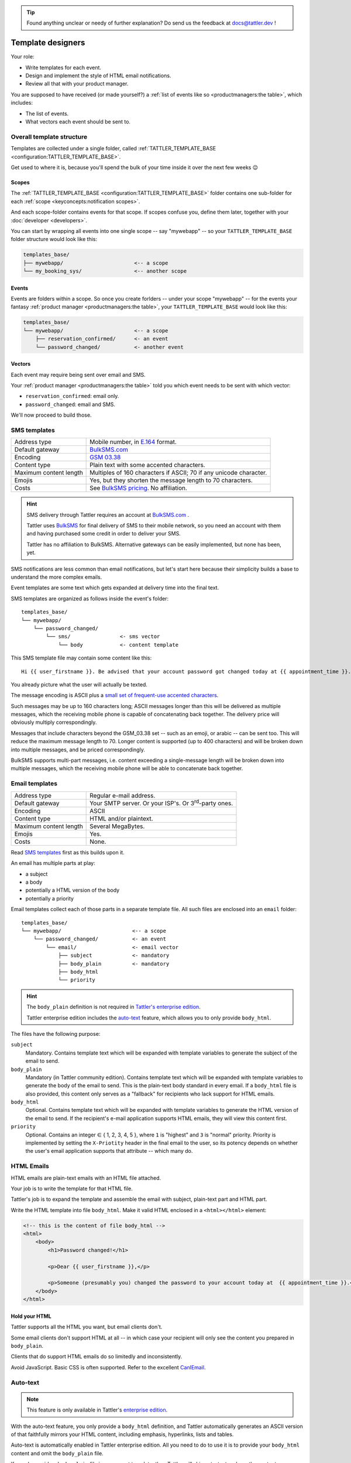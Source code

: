 .. tip:: Found anything unclear or needy of further explanation? Do send us the feedback at `docs@tattler.dev <mailto:docs@tattler.dev>`_ !

Template designers
==================

Your role:

- Write templates for each event.
- Design and implement the style of HTML email notifications.
- Review all that with your product manager.

You are supposed to have received (or made yourself?) a
:ref:`list of events like so <productmanagers:the table>`, which includes:

- The list of events.
- What vectors each event should be sent to.

Overall template structure
--------------------------

Templates are collected under a single folder, called :ref:`TATTLER_TEMPLATE_BASE <configuration:TATTLER_TEMPLATE_BASE>`.

Get used to where it is, because you'll spend the bulk of your time inside it over the next few weeks 😉

Scopes
^^^^^^

The :ref:`TATTLER_TEMPLATE_BASE <configuration:TATTLER_TEMPLATE_BASE>` folder contains one sub-folder for each
:ref:`scope <keyconcepts:notification scopes>`.

And each scope-folder contains events for that scope.
If scopes confuse you, define them later, together with your :doc:`developer <developers>`.

You can start by wrapping all events into one single scope -- say "mywebapp" -- so your
``TATTLER_TEMPLATE_BASE`` folder structure would look like this:

.. code-block:: text
    
    templates_base/
    ├── mywebapp/                       <-- a scope
    └── my_booking_sys/                 <-- another scope

Events
^^^^^^

Events are folders within a scope. So once you create forlders -- under your scope "mywebapp" --
for the events your fantasy :ref:`product manager <productmanagers:the table>`, your ``TATTLER_TEMPLATE_BASE``
would look like this:

.. code-block:: text

    templates_base/
    └── mywebapp/                       <-- a scope
        ├── reservation_confirmed/      <- an event
        └── password_changed/           <- another event

Vectors
^^^^^^^

Each event may require being sent over email and SMS.

Your :ref:`product manager <productmanagers:the table>` told you which event needs to be sent
with which vector:

- ``reservation_confirmed``: email only.
- ``password_changed``: email and SMS.

We'll now proceed to build those.

SMS templates
-------------

+------------------------+---------------------------------------------------------------------------------+
| Address type           | Mobile number, in `E.164 <https://www.bulksms.com/developer/json/v1/>`_ format. |
+------------------------+---------------------------------------------------------------------------------+
| Default gateway        | `BulkSMS.com <https://bulksms.com>`_                                            |
+------------------------+---------------------------------------------------------------------------------+
| Encoding               | `GSM 03.38 <https://en.wikipedia.org/wiki/GSM_03.38>`_                          |
+------------------------+---------------------------------------------------------------------------------+
| Content type           | Plain text with some accented characters.                                       |
+------------------------+---------------------------------------------------------------------------------+
| Maximum content length | Multiples of 160 characters if ASCII; 70 if any unicode character.              |
+------------------------+---------------------------------------------------------------------------------+
| Emojis                 | Yes, but they shorten the message length to 70 characters.                      |
+------------------------+---------------------------------------------------------------------------------+
| Costs                  | See `BulkSMS pricing <https://www.bulksms.com/pricing/>`_. No affiliation.      |
+------------------------+---------------------------------------------------------------------------------+

.. hint:: SMS delivery through Tattler requires an account at `BulkSMS.com`_ .

    Tattler uses `BulkSMS <https://bulksms.com>`_ for final delivery of SMS to their mobile
    network, so you need an account with them and having purchased some credit in order to
    deliver your SMS.
    
    Tattler has no affiliation to BulkSMS. Alternative gateways can be easily
    implemented, but none has been, yet.

SMS notifications are less common than email notifications, but let's start here because
their simplicity builds a base to understand the more complex emails.

Event templates are some text which gets expanded at delivery time into the final text.

SMS templates are organized as follows inside the event's folder::

    templates_base/
    └── mywebapp/
        └── password_changed/
            └── sms/                <- sms vector
                └── body            <- content template

This SMS template file may contain some content like this::

    Hi {{ user_firstname }}. Be advised that your account password got changed today at {{ appointment_time }}. The address is {{ update_time }}.

You already picture what the user will actually be texted.

The message encoding is ASCII plus a `small set of frequent-use accented characters <https://en.wikipedia.org/wiki/GSM_03.38>`_.

Such messages may be up to 160 characters long; ASCII messages longer than this will be delivered
as multiple messages, which the receiving mobile phone is capable of concatenating back together.
The delivery price will obviously multiply correspondingly.

Messages that include characters beyond the GSM_03.38 set -- such as an emoji, or arabic --
can be sent too. This will reduce the maximum message length to 70. Longer content is supported
(up to 400 characters) and will be broken down into multiple messages, and be priced correspondingly.

BulkSMS supports multi-part messages, i.e. content exceeding a single-message length will be broken down into multiple messages,
which the receiving mobile phone will be able to concatenate back together. 

Email templates
---------------

+------------------------+---------------------------------------------------------------------------------+
| Address type           | Regular e-mail address.                                                         |
+------------------------+---------------------------------------------------------------------------------+
| Default gateway        | Your SMTP server. Or your ISP's. Or 3\ :sup:`rd`-party ones.                    |
+------------------------+---------------------------------------------------------------------------------+
| Encoding               | ASCII                                                                           |
+------------------------+---------------------------------------------------------------------------------+
| Content type           | HTML and/or plaintext.                                                          |
+------------------------+---------------------------------------------------------------------------------+
| Maximum content length | Several MegaBytes.                                                              |
+------------------------+---------------------------------------------------------------------------------+
| Emojis                 | Yes.                                                                            |
+------------------------+---------------------------------------------------------------------------------+
| Costs                  | None.                                                                           |
+------------------------+---------------------------------------------------------------------------------+


Read `SMS templates`_ first as this builds upon it.

An email has multiple parts at play:

- a subject
- a body
- potentially a HTML version of the body
- potentially a priority

Email templates collect each of those parts in a separate template file. All
such files are enclosed into an ``email`` folder::

    templates_base/
    └── mywebapp/                       <-- a scope
        └── password_changed/           <- an event
            └── email/                  <- email vector
                ├── subject             <- mandatory
                ├── body_plain          <- mandatory
                ├── body_html
                └── priority

.. hint:: The ``body_plain`` definition is not required in `Tattler's enterprise edition <https://tattler.dev/#enterprise>`_.

    Tattler enterprise edition includes the `auto-text`_ feature, which allows
    you to only provide ``body_html``.
    
The files have the following purpose:

``subject``
    Mandatory. Contains template text which will be expanded with template variables to generate the subject of the email to send.

``body_plain``
    Mandatory (in Tattler community edition). Contains template text which will be expanded with template variables to generate the body of the email to send.
    This is the plain-text body standard in every email. If a ``body_html`` file is also provided, this content only serves as a "fallback" for recipients who lack support for HTML emails.

``body_html``
    Optional. Contains template text which will be expanded with template variables to generate the HTML version of the email to send. If the recipient's e-mail application supports HTML emails, they will
    view this content first.

``priority``
    Optional. Contains an integer ∈ { 1, 2, 3, 4, 5 }, where ``1`` is "highest" and ``3`` is "normal" priority.
    Priority is implemented by setting the ``X-Priotity`` header in the final email to the user,
    so its potency depends on whether the user's email application supports that attribute -- which many do.

HTML Emails
-----------

HTML emails are plain-text emails with an HTML file attached.

Your job is to write the template for that HTML file.

Tattler's job is to expand the template and assemble the email with subject,
plain-text part and HTML part.

Write the HTML template into file ``body_html``. Make it valid HTML enclosed in
a ``<html></html>`` element:

.. code-block:: html

    <!-- this is the content of file body_html -->
    <html>
        <body>
            <h1>Password changed!</h1>

            <p>Dear {{ user_firstname }},</p>

            <p>Someone (presumably you) changed the password to your account today at  {{ appointment_time }}.</p>
        </body>
    </html>

Hold your HTML
^^^^^^^^^^^^^^

Tattler supports all the HTML you want, but email clients don't.

Some email clients don't support HTML at all -- in which case your recipient will only see
the content you prepared in ``body_plain``.

Clients that do support HTML emails do so limitedly and inconsistently.

Avoid JavaScript. Basic CSS is often supported. Refer to the excellent
`CanIEmail <https://www.caniemail.com>`_.

Auto-text
---------

.. note:: This feature is only available in Tattler's `enterprise edition <https://tattler.dev#enterprise>`_.
    
With the auto-text feature, you only provide a ``body_html`` definition,
and Tattler automatically generates an ASCII version of that faithfully
mirrors your HTML content, including emphasis, hyperlinks, lists and tables.

Auto-text is automatically enabled in Tattler enterprise edition. All you
need to do to use it is to provide your ``body_html`` content and omit the
``body_plain`` file.

If you do provide a ``body_plain`` file in your event template, then Tattler
will skip auto-text and use the content your provided in it as plaintext version.


Base templates
--------------

You usually want to send notifications with a consistent style. Especially for HTML,
where you want to have a common design -- colors, fonts, footer links etc.

But often also for plain-text, where you might want to include disclaimer footers.

The tools you learned so far enable you to do that, but you'd repeat those common
elements in every single event template.

Tattler supports **base templates** to simplify that::

    templates_base/
    └── mywebapp/                       <-- a scope
        ├── _base                       <- base template (NB: _base )
        │   └── email/                  <- base template for email
        │       ├── subject             
        │       ├── body_plain          
        │       ├── body_html
        │       └── priority
        └── reservation_confirmed/      <- event template
            └── email/
                ├── subject             
                ├── body_plain          
                ├── body_html
                └── priority

The base template is just like an event template, but named ``_base``. Notice the
underscore!

Place it into the same folder of your events, i.e. beneath the
:ref:`scope <keyconcepts:notification scopes>` folder.

When you do that, this template will be loaded before the template of the event
to send.

How do the templates for *base* and *event* interact?

If you use Jinja as template engine -- as seen at :doc:`installation <quickstart>`,
then the base template in passed to the event template as variable ``base_template``.

The event template can then use Jinja's ``{% extends base_template %}`` keyword and
leverage `Jinja's template inheritance <https://jinja.palletsprojects.com/en/3.1.x/templates/#template-inheritance>`_.

Here's an example for the **base template**:

.. code-block:: Jinja

    {# this is _base/email/body_html #}
    <!DOCTYPE html>
    <html>
        <head>
            <title>{% block title %}Default title{% endblock %}</title>
        </head>
        <body>
        This content will be displayed in every event template that
        extends this base template.

        {% block content %}This can be overridden by
        each event template{% endblock %}

        {% block footer %}Call +41 78965432 for support.{% endblock %}
        </body>
    </html>

and here's an example for any **event template** that uses the base template:

.. code-block:: Jinja

    {% extends base_template %}
    {# this is reservation_confirmed/email/body_plain #}

    Hello {{ user_firstname }}! You might meet with any of these specialists:
    
    {% for name in specialists %}
    {{ name }}
    {% endfor %}

Nota bene:

* Adding a base template to a scope only makes it available as "opt-in" to events in the scope. Each event template defines for itself whether it uses the base template or not.
* Event templates must explicitly reference the base template when they want to extend it.
* The ``{% extends base_template %}`` tag must be at the very beginning of the event template.

Deploying base templates
^^^^^^^^^^^^^^^^^^^^^^^^

Base templates are made available per-:ref:`scope <keyconcepts:notification scopes>`.

However, often a company style applies to notifications from all subsystems.

No worries! It's easy to share a base template across scopes with **symbolic links**::

    templates_base/
    ├── _base/                  <-- concrete base template to share
    ├── mywebapp/               <-- a scope
    │   ├── _base/              <- symbolic link to -> ../_base/
    │   ├── password_changed/    <- an event
    │   └── order_accepted/
    ├── fulfiller/              <-- a scope
    │   ├── _base/              <- symbolic link to -> ../_base/
    │   ├── order_shipped/       <- an event
    │   ├── delay_occurred/
    │   └── shipping_error/
    └── pmtintegrator/          <-- a scope
        ├── _base/              <- symbolic link to -> ../_base/
        └── cc_charge_failed/    <- an event

Simply create those as follows:

.. code-block:: bash

    cd templates_base/
    # create your actual _base template inside here
    mkdir -p _base/email/
    # create symlinks to it in every scope
    ln -s ../_base mywebapp/
    ln -s ../_base fulfiller/
    ln -s ../_base pmtintegrator/

This obviously gives you the freedom to mix and match base templates as you please.
For example, you may want to have 2 base templates, and have events from each scope
use either one of them, simply by setting the right target of the symbolic link.

Email priority
--------------

Many email clients support setting and viewing an email *priority*.

These include Thunderbird, Gmail, Outlook and Apple mail.

tattler allows you to set an email's priority by placing the ``priority`` file
into the email template folder:

.. code-block:: bash

    cd templates_base/password_changed/email/
    echo "1" > priority

This will make the message "high-priority" when the user's email application supports
the feature.

Setting this file makes sense with only 2 values:

* ``1`` for "high priority"
* ``5`` for "low priority"

Value ``3`` (normal priority) is a non-action, and the values inbetween are not meaningful.

Setting messages as high-priority raises the visibility of the notification in the user's mailbox,
which loads notification fatigue even further -- so use it sparingly. A case where high-priority
makes sense is when the notification is important and also time-critical action.

WhatsApp templates
------------------

.. note:: This feature is only available in Tattler's `enterprise edition <https://tattler.dev#enterprise>`_.

+------------------------+------------------------------------------------------------------------------------------------------------------------------+
| Address type           | Mobile number, in `E.164 <https://www.bulksms.com/developer/json/v1/>`_ format.                                              |
+------------------------+------------------------------------------------------------------------------------------------------------------------------+
| Default gateway        | `WhatsApp's business platform <https://developers.facebook.com/docs/whatsapp/cloud-api/>`_                                   |
+------------------------+------------------------------------------------------------------------------------------------------------------------------+
| Encoding               | UTF-8.                                                                                                                       |
+------------------------+------------------------------------------------------------------------------------------------------------------------------+
| Content type           | Plaintext or markdown.                                                                                                       |
+------------------------+------------------------------------------------------------------------------------------------------------------------------+
| Maximum content length | 1024 characters.                                                                                                             |
+------------------------+------------------------------------------------------------------------------------------------------------------------------+
| Emojis                 | Yes.                                                                                                                         |
+------------------------+------------------------------------------------------------------------------------------------------------------------------+
| Upstream cost          | Limited free tier, then payment by volume. See `WhatsApp pricing <https://developers.facebook.com/docs/whatsapp/pricing/>`_. |
+------------------------+------------------------------------------------------------------------------------------------------------------------------+


WhatsApp templates are similar to SMS templates.

.. hint:: WhatsApp requires you to have the user's mobile phone number as the address of the recipient.

If you want to notify an event via WhatsApp, add the ``whatsapp`` folder within the event folder, and its
content into a text file named ``body`` within it::

    templates_base/
    └── mywebapp/
        └── password_changed/
            └── whatsapp/                 <- WhatsApp vector
                └── body                  <- content template


.. caution:: The WhatsApp platform poses some requirements to deliver messages!
	
    Meta -- the company owning WhatsApp, poses a number of requirements to send WhatsApp messages:

    - You need to setup a business account.

    - You need to indicate a mobile number that your messages will appear as sent from.

    - There are fees to pay beyond a certain volume of messages.

    - Your recipient obviously needs to have WhatsApp active on their mobile phone. WhatsApp provides no feedback on whether this is the case, so Tattler will always return success when delivering to WhatsApp.

    See `WhatsApp Cloud API's documentation <https://developers.facebook.com/docs/whatsapp/cloud-api/>`_
    for more details.


Telegram templates
------------------

.. note:: This feature is only available in Tattler's `enterprise edition <https://tattler.dev#enterprise>`_.

+------------------------+----------------------------------------------------------------------------------------------------------+
| Address type           | Telegram ID. Retrieve it e.g. with a `Telegram Login Widget <https://core.telegram.org/widgets/login>`_. |
+------------------------+----------------------------------------------------------------------------------------------------------+
| Default gateway        | `Telegram Bots API <https://core.telegram.org/bots/api>`_.                                               |
+------------------------+----------------------------------------------------------------------------------------------------------+
| Encoding               | Unicode.                                                                                                 |
+------------------------+----------------------------------------------------------------------------------------------------------+
| Content type           | Plaintext, markdown or HTML.                                                                             |
+------------------------+----------------------------------------------------------------------------------------------------------+
| Maximum content length | 4096 latin characters.                                                                                   |
+------------------------+----------------------------------------------------------------------------------------------------------+
| Emojis                 | Only in HTML.                                                                                            |
+------------------------+----------------------------------------------------------------------------------------------------------+
| Costs                  | None.                                                                                                    |
+------------------------+----------------------------------------------------------------------------------------------------------+

Telegram templates are similar to SMS templates.

.. hint:: Telegram requires you to have a ``telegram id`` as the address of the recipient.

    You can retrieve this ID by integrating a `Telegram Login Button <https://core.telegram.org/widgets/login>`_ on your website.

If you want to notify an event via Telegram, add the ``telegram`` folder within the event folder, and its
content into a text file named ``body`` within it::

    templates_base/
    └── mywebapp/
        └── password_changed/
            └── telegram/                 <- Telegram vector
                └── body                  <- content template

.. caution:: The Telegram platform poses some requirements to deliver messages!

    - `Create a Telegram Bot <https://core.telegram.org/bots/features#creating-a-new-bot>`_ that will send messages to your users.


Multi-lingual notifications
---------------------------

.. note:: This feature is only available in Tattler's `enterprise edition <https://tattler.dev#enterprise>`_.

Need to send notifications in multiple languages? Tattler helps you do that easily:

- You define the event template for each language.
- Tattler looks up the language preference for the recipient, collects the template for that language, and delivers it.

Each language is a sub-folder placed inside of the event vector (e.g. ``email``) and named after the language code (e.g. ``de``)::

    templates_base/
    └── mywebapp/
        └── password_changed/
            └── email/                  <- E-mail vector
                ├── de/                 <- Event template for "de" language
                │   ├── body_plain
                │   ├── body_html
                │   └── subject
                └── en/                 <- Event template for "en" language
                    ├── body_plain
                    ├── body_html
                    └── subject

Simply put each translation into its own language subfolder like it were its own event.

What naming standard should these language folders follow? They may be called ``en``, ``en_US`` or else.
Tattler does not really care -- it simply looks up whatever string the
:ref:`addressbook plugin <plugins:addressbook plug-ins>` delivers as language preference for the
user.

Speak to your :doc:`developers` to clarify that. They are the ones to define this
when they extend the :ref:`addressbook plugin <plugins:addressbook plug-ins>` to enable multi-language
notifications.

Default language
^^^^^^^^^^^^^^^^

Do you want to define a "default language" to use when a user has not indicated a language preference?

.. note:: Support a default language or not?

    A default language is one you communicate with when you **do not know** the user's language preference.

    Can this happen in your context? What are the consequences? Will those users understand
    your communication?

    All this is for you to decide. Speak with your :doc:`productmanagers` to understand the implications
    in the market, and to your :doc:`developers` to understand what your systems store and can deliver.

    If it is, tattler allows you to support the scenario easily. However, providing
    event templates for a "default language" is by no means required, nor necessarily recommended.

    Most of your users will either prefer one language or be unable to understand the others altogether.
    
    This usually makes multi-linguism an all-or-nothing endeavor: if you do support multiple languages,
    then you write **all** your content -- including notifications -- in **all** your supported languages,
    and you know the language preference for **every** user.

If you do decide to define a "default language" notification, simply put the respective definition
directly into the event template folder -- like you learned to do for the mono-lingual case::

    templates_base/
    └── mywebapp/
        └── password_changed/
            └── email/                  <- E-mail vector
                ├── body_plain          <-\
                ├── body_html           <--| event template for default language, i.e. unknown language preference
                ├── subject             <-/
                ├── de/                 <- Event template for "de" language
                │   ├── body_plain
                │   ├── body_html
                │   └── subject
                └── en/                 <- Event template for "en" language
                    ├── body_plain
                    ├── body_html
                    └── subject

How to avoid duplicate definitions for a language -- one for the language code and one for the default language?
Use symlinks. Define the event templates for the default language in the event folder, and then create a language
folder as a symbolic link to its parent:

.. code-block:: bash

    cd templates_base/mywebapp/password_changed/email/
    ln -s . en

This makes your templates structure look like this::

    templates_base/
    └── mywebapp/
        └── password_changed/
            └── email/                  <- E-mail vector
                ├── body_plain          <- Default language
                ├── body_html
                ├── subject
                └── en/ -> ./           <- symlink "en" to .. default language


Template variables
------------------

Variables can come into templates from 3 places:

1. **tattler variables** -- available in every notification.
2. **client variables** -- availabile based on what and when the application sends it. Usually one event always receives the same set of variables.
3. **plug-in variables** -- may be a mixture of the two above.

This origin plays no role in the template itself, but you need to know the origin
to know when you can use a variable.

This section lists **tattler variables**. For client variables and plug-in variables,
speak with your :ref:`application developer <roles:application developers>`.


user_email
^^^^^^^^^^

Type: str | None

E-mail address of the user being notified.


user_sms
^^^^^^^^

Type: str | None

Mobile number of the user being notified.


user_firstname
^^^^^^^^^^^^^^

Type: str

Firstname, guessed from email addressed.

The guessing is surprisingly reliable:

- Many users actually use their full name, like ``john.doe@company.com`` or ``thomas.mueller@gmail.com``.
- Heuristics are in place to avoid indeterminate traps like ``info@``. String ``user`` is provided in this case.
- Users like ``jdoe@`` can still make sense of their greeting and understand they are themselves to blame.


This logic may still be overridden by an addressbook plug-in to produce a reliable first name.
Speak to your :ref:`application developer <roles:application developers>`.


user_account_type
^^^^^^^^^^^^^^^^^

type: str | None

The name of the account type this user is on. This is always ``None`` unless provided by an addressbook plug-in.
Speak to your :ref:`application developer <roles:application developers>`.

This is useful e.g. to build conditional text and address paying and free users in different ways.


correlation_id
^^^^^^^^^^^^^^

Type: str

A cross-system ID for the transaction which eventually triggered this notification.

This string can be searched into log files of all systems involved in the notification request
to troubleshoot what happened.
For example an inventory system triggered the central web application which triggered tattler.

A user may spell out this string for the support team to perform root-cause analysis of unexpected
events.

This string may be considered internal information, so think twice before exposing it.
Variable `notification_id`_ is usually a better choice.


notification_id
^^^^^^^^^^^^^^^

Type: str

A unique identifier for the notification.

A user may spell out this string for the support team to identify what notification they are referring to.

This notification_id will also be logged into tattler log files, so it can be used to get to the
`correlation_id`_, which can be then used for root-cause analysis.

This provides a clear separation of user-facing information vs internal information.


notification_mode
^^^^^^^^^^^^^^^^^

Type: str

Which :ref:`notification mode <keyconcepts:notification mode>` the notification was sent with.


notification_vector
^^^^^^^^^^^^^^^^^^^

Type: str

Name of the vector which is being sent. The template designer usually knows already, but this may be useful
in some advanced templating scenarios.


notification_scope
^^^^^^^^^^^^^^^^^^

Type: str

Name of the scope of the event.


event_name
^^^^^^^^^^

Type: str

Name of the event itself.
